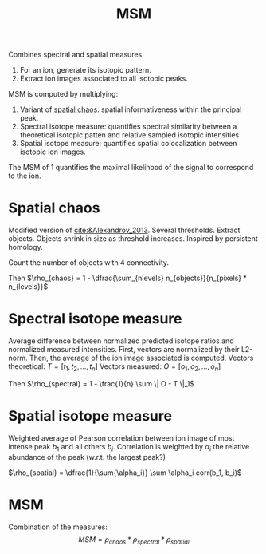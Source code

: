 :PROPERTIES:
:ID:       7e8d705b-b24a-4602-b684-3efacf146414
:ROAM_ALIASES: "Metabolite-Signal Match"
:END:
#+title: MSM

Combines spectral and spatial measures.

1. For an ion, generate its isotopic pattern.
2. Extract ion images associated to all isotopic peaks.

MSM is computed by multiplying:
1. Variant of [[id:aae16ce7-a4ca-4dc3-a612-7be5667a3dbb][spatial chaos]]: spatial informativeness within the principal peak.
2. Spectral isotope measure: quantifies spectral similarity between a theoretical isotopic patten and relative sampled isotopic intensities
3. Spatial isotope measure: quantifies spatial colocalization between isotopic ion images.

The MSM of 1 quantifies the maximal likelihood of the signal to correspond to the ion.

   
* Spatial chaos
Modified version of [[cite:&Alexandrov_2013]]. Several thresholds. Extract objects. Objects shrink in size as threshold increases. Inspired by persistent homology.

Count the number of objects with 4 connectivity.

Then $\rho_{chaos} = 1 - \dfrac{\sum_{nlevels} n_{objects}}{n_{pixels} * n_{levels}}$

* Spectral isotope measure
Average difference between normalized predicted isotope ratios and normalized measured intensities. First, vectors are normalized by their L2-norm. Then, the average of the ion image associated is computed.
Vectors theoretical: $T = [t_1, t_2, ..., t_n]$
Vectors measured: $O = [o_1, o_2, ..., o_n]$

Then $\rho_{spectral} = 1 - \frac{1}{n} \sum \| O - T \|_1$

* Spatial isotope measure
Weighted average of Pearson correlation between ion image of most intense peak $b_1$ and all others $b_i$. Correlation is weighted by $\alpha_i$ the relative abundance of the peak (w.r.t. the largest peak?)

$\rho_{spatial} = \dfrac{1}{\sum{\alpha_i}} \sum \alpha_i corr(b_1, b_i)$

* MSM
Combination of the measures:
\[
MSM = \rho_{chaos} * \rho_{spectral} * \rho_{spatial}
\]
